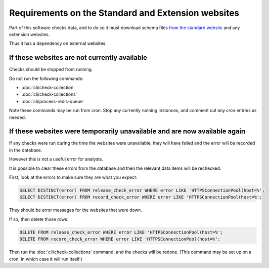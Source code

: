 Requirements on the Standard and Extension websites
===================================================

Part of this software checks data, and to do so it must download schema files `from the standard website <https://standard.open-contracting.org/latest/en/>`__ and any extension websites.

Thus it has a dependency on external websites.

If these websites are not currently available
---------------------------------------------

Checks should be stopped from running.

Do not run the following commands:

*   :doc:`cli/check-collection`
*   :doc:`cli/check-collections`
*   :doc:`cli/process-redis-queue`

Note these commands may be run from cron. Stop any currently running instances, and comment out any cron entries as needed.

If these websites were temporarily unavailable and are now available again
--------------------------------------------------------------------------

If any checks were run during the time the websites were unavailable, they will have failed and the error will be recorded in the database.

However this is not a useful error for analysts.

It is possible to clear these errors from the database and then the relevant data items will be rechecked.

First, look at the errors to make sure they are what you expect:

.. code-block:: shell-session

    SELECT DISTINCT(error) FROM release_check_error WHERE error LIKE 'HTTPSConnectionPool(host=%';
    SELECT DISTINCT(error) FROM record_check_error WHERE error LIKE 'HTTPSConnectionPool(host=%';

They should be error messages for the websites that were down.

If so, then delete those rows:

.. code-block:: shell-session

   DELETE FROM release_check_error WHERE error LIKE 'HTTPSConnectionPool(host=%';
   DELETE FROM record_check_error WHERE error LIKE 'HTTPSConnectionPool(host=%';

Then run the :doc:`cli/check-collections` command, and the checks will be redone. (This command may be set up on a cron, in which case it will run itself.)


